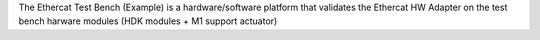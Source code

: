 The Ethercat Test Bench (Example) is a hardware/software platform
that validates the Ethercat HW Adapter on the test bench harware modules (HDK modules + M1 support actuator)
